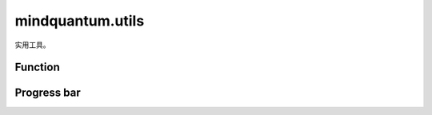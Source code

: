 mindquantum.utils
=================

.. py:module:: mindquantum.utils


实用工具。

Function
---------

.. mscnautosummary::
    :toctree: utils
    :nosignatures:
    :template: classtemplate.rst

    mindquantum.utils.fdopen
    mindquantum.utils.ket_string
    mindquantum.utils.mod
    mindquantum.utils.normalize
    mindquantum.utils.random_circuit
    mindquantum.utils.random_state
    mindquantum.utils.random_hamiltonian
    mindquantum.utils.random_insert_gates

Progress bar
------------

.. mscnautosummary::
    :toctree: utils
    :nosignatures:
    :template: classtemplate.rst

    mindquantum.utils.SingleLoopProgress
    mindquantum.utils.TwoLoopsProgress
